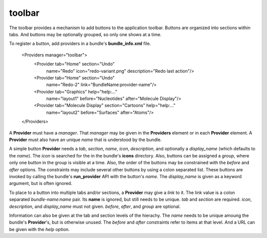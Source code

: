toolbar
-------

The toolbar provides a mechanism to add buttons to the application toolbar.
Buttons are organized into sections within tabs.
And buttons may be optionally grouped, so only one shows at a time.

To register a button, add providers in a bundle's **bundle_info.xml** file.

  <Providers manager="toolbar">
    <Provider tab="Home" section="Undo"
      name="Redo" icon="redo-variant.png" description="Redo last action"/>
    <Provider tab="Home" section="Undo"
      name="Redo-2" link="BundleName:provider-name"/>
    <Provider tab="Graphics" help="help:..."
      name="layout1" before="Nucleotides" after="Molecule Display"/>
    <Provider tab="Molecule Display" section="Cartoons" help="help:..."
      name="layout2" before="Surfaces" after="Atoms"/>
  </Providers>

A **Provider** must have a *manager*.  That *manager* may be given in the
**Providers** element or in each **Provider** element.
A **Provider** must also have an unique *name* that is understood by the
bundle.

A simple button **Provider** needs a *tab*, *section*, *name*, *icon*,
*description*, and optionally a *display_name* (which defaults to the *name*).
The *icon* is searched for the in the bundle's **icons** directory.
Also, buttons can be assigned a *group*, where only one button in the group
is visible at a time.
Also, the order of the buttons may be constrained with the *before* and *after*
options.
The constraints may include several other buttons by using a colon separated list.
These buttons are invoked by calling the bundle's **run_provider** API
with the button's *name*.  The *display_name* is given as a keyword argument,
but is often ignored.

To place to a button into multiple tabs and/or sections,
a **Provider** may give a *link* to it.
The link value is a colon separated *bundle-name:name* pair.
Its **name** is ignored, but still needs to be unique.
*tab* and *section* are required.
*icon*, *description*, and *display_name* must not given.
*before*, *after*, and *group* are optional.

Information can also be given at the tab and section levels of the hierachy.
The *name* needs to be unique amoung the bundle's **Provider**'s,
but is otherwise unused.
The *before* and *after* constraints refer to items at that level.
And a URL can be given with the *help* option.
